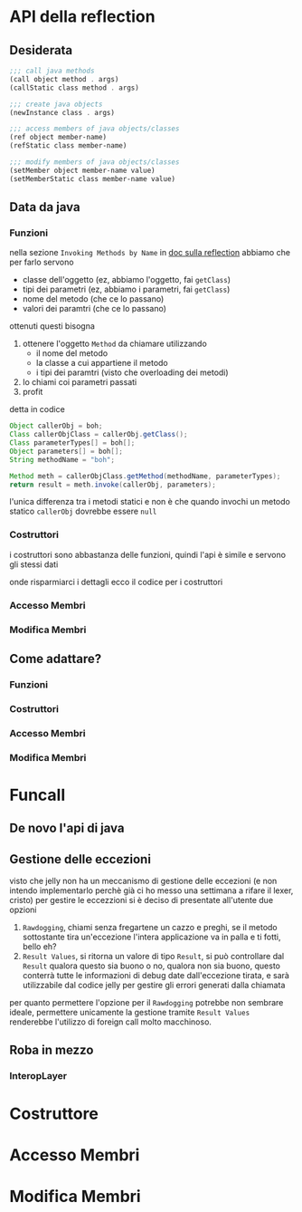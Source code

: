 * API della reflection
** Desiderata
#+begin_src scheme
  ;;; call java methods
  (call object method . args)
  (callStatic class method . args)

  ;;; create java objects
  (newInstance class . args)

  ;;; access members of java objects/classes
  (ref object member-name)
  (refStatic class member-name)

  ;;; modify members of java objects/classes
  (setMember object member-name value)
  (setMemberStatic class member-name value)
#+end_src

** Data da java
*** Funzioni
nella sezione =Invoking Methods by Name= in [[https://www.oracle.com/technical-resources/articles/java/javareflection.html][doc sulla reflection]] abbiamo che per farlo servono
 - classe dell'oggetto (ez, abbiamo l'oggetto, fai =getClass=)
 - tipi dei parametri (ez, abbiamo i parametri, fai =getClass=)
 - nome del metodo (che ce lo passano)
 - valori dei paramtri (che ce lo passano)

ottenuti questi bisogna
 1. ottenere l'oggetto ~Method~ da chiamare utilizzando
    - il nome del metodo
    - la classe a cui appartiene il metodo
    - i tipi dei paramtri (visto che overloading dei metodi)
 2. lo chiami coi parametri passati
 3. profit

detta in codice
#+begin_src java
  Object callerObj = boh;
  Class callerObjClass = callerObj.getClass();
  Class parameterTypes[] = boh[];
  Object parameters[] = boh[];
  String methodName = "boh";

  Method meth = callerObjClass.getMethod(methodName, parameterTypes);
  return result = meth.invoke(callerObj, parameters);
#+end_src

l'unica differenza tra i metodi statici e non è che quando invochi un metodo statico ~callerObj~ dovrebbe essere ~null~

*** Costruttori
i costruttori sono abbastanza delle funzioni, quindi l'api è simile e servono gli stessi dati

onde risparmiarci i dettagli ecco il codice per i costruttori

*** Accesso Membri
*** Modifica Membri

** Come adattare?
*** Funzioni
*** Costruttori
*** Accesso Membri
*** Modifica Membri

* Funcall
** De novo l'api di java

** Gestione delle eccezioni
visto che jelly non ha un meccanismo di gestione delle eccezioni (e non intendo implementarlo perchè già ci ho messo una settimana a rifare il lexer, cristo) per gestire le eccezzioni si è deciso di presentate all'utente due opzioni

 1. =Rawdogging=, chiami senza fregartene un cazzo e preghi, se il metodo sottostante tira un'eccezione l'intera applicazione va in palla e ti fotti, bello eh?
 2. =Result Values=, si ritorna un valore di tipo =Result=, si può controllare dal =Result= qualora questo sia buono o no, qualora non sia buono, questo conterrà tutte le informazioni di debug date dall'eccezione tirata, e sarà utilizzabile dal codice jelly per gestire gli errori generati dalla chiamata

per quanto permettere l'opzione per il =Rawdogging= potrebbe non sembrare ideale, permettere unicamente la gestione tramite =Result Values= renderebbe l'utilizzo di foreign call molto macchinoso.

** Roba in mezzo
*** InteropLayer

* Costruttore

* Accesso Membri

* Modifica Membri
